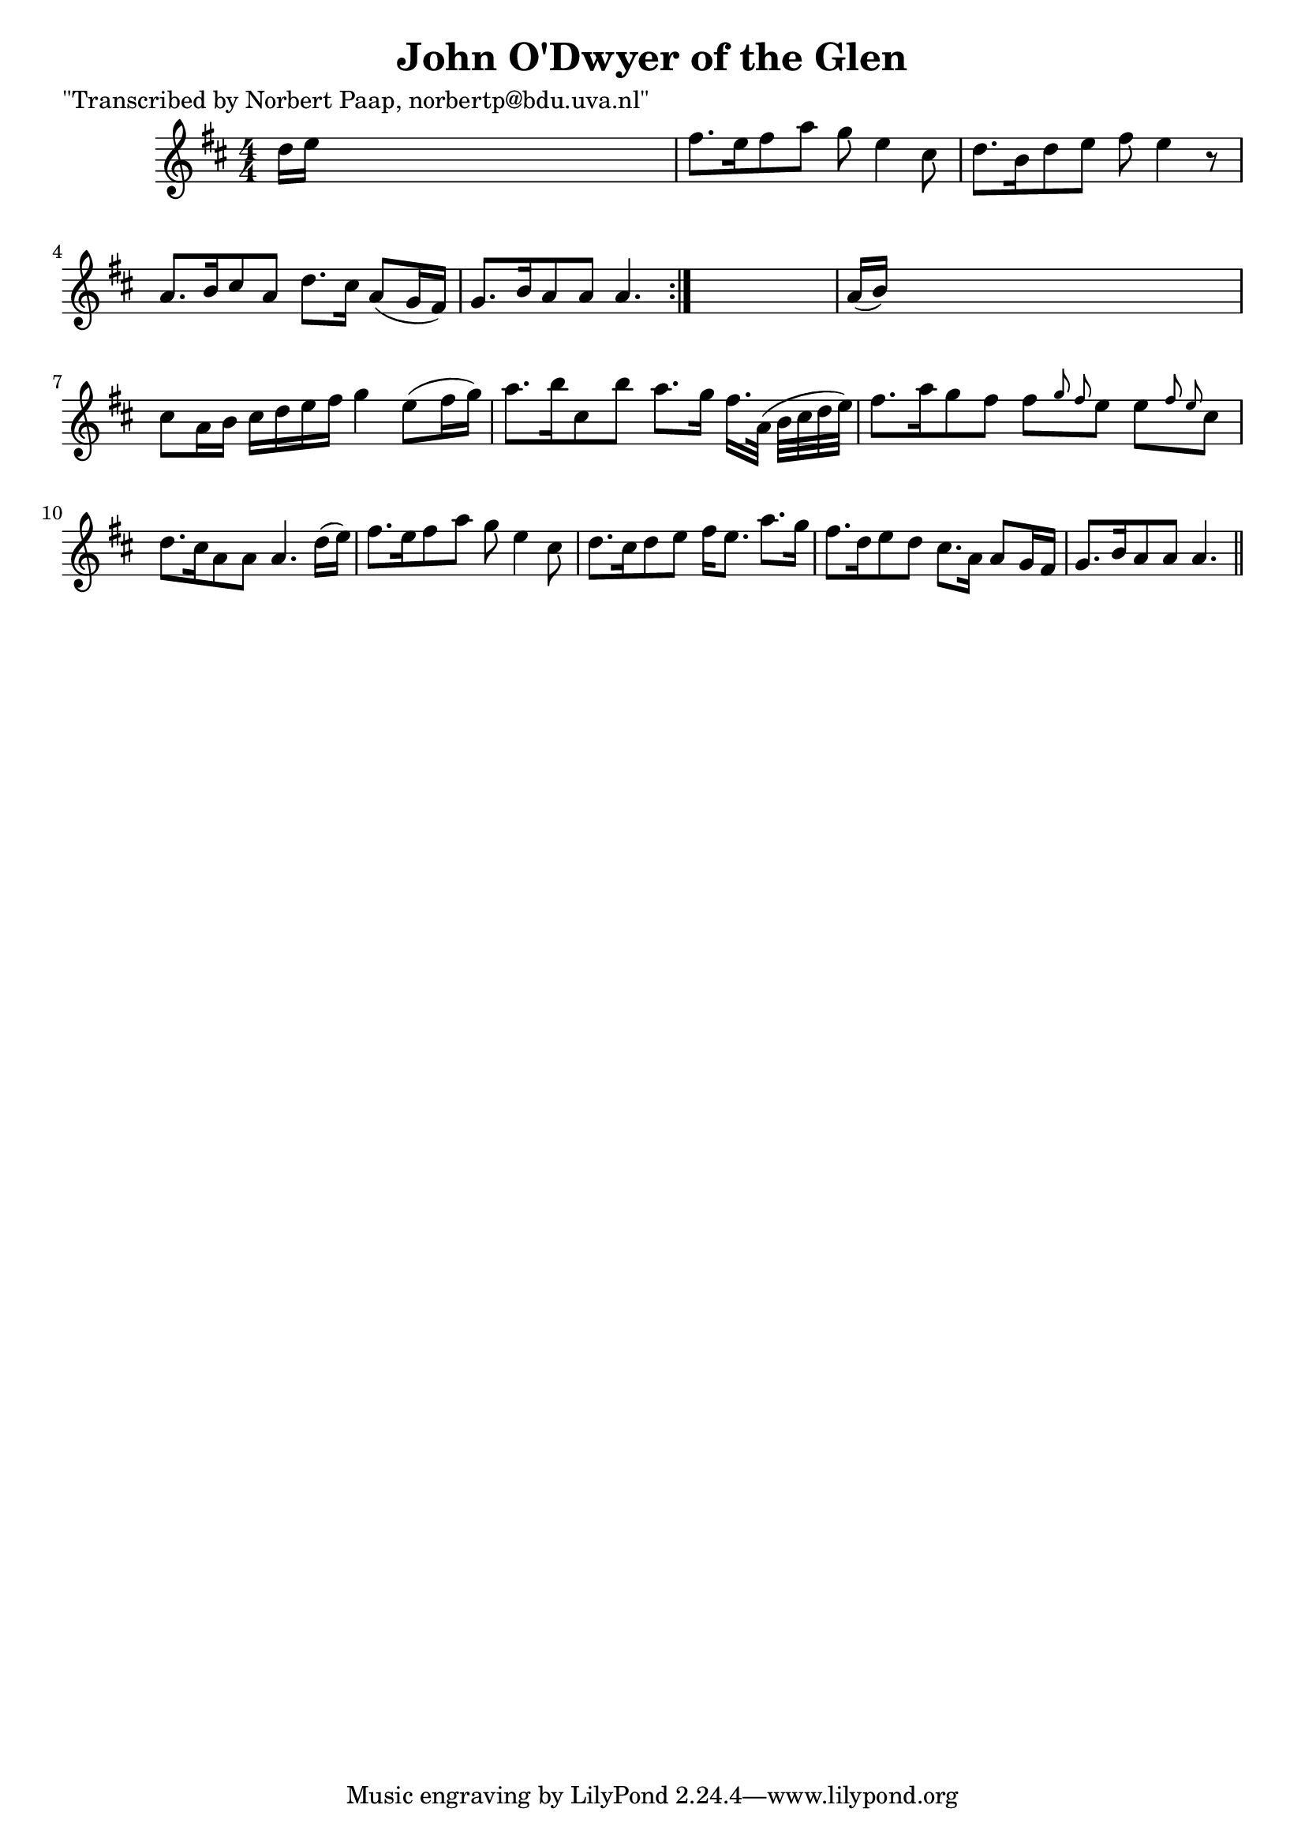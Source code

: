 
\version "2.16.2"
% automatically converted by musicxml2ly from xml/0035_np.xml

%% additional definitions required by the score:
\language "english"


\header {
    poet = "\"Transcribed by Norbert Paap, norbertp@bdu.uva.nl\""
    encoder = "abc2xml version 63"
    encodingdate = "2015-01-25"
    title = "John O'Dwyer of the Glen"
    }

\layout {
    \context { \Score
        autoBeaming = ##f
        }
    }
PartPOneVoiceOne =  \relative d'' {
    \repeat volta 2 {
        \key a \mixolydian \numericTimeSignature\time 4/4 d16 [ e16 ]
        s8*7 | % 2
        fs8. [ e16 fs8 a8 ] g8 e4 cs8 | % 3
        d8. [ b16 d8 e8 ] fs8 e4 r8 | % 4
        a,8. [ b16 cs8 a8 ] d8. [ cs16 ] a8 ( [ g16 fs16 ) ] | % 5
        g8. [ b16 a8 a8 ] a4. }
    s8 | % 6
    a16 ( [ b16 ) ] s8*7 | % 7
    cs8 [ a16 b16 ] cs16 [ d16 e16 fs16 ] g4 e8 ( [ fs16 g16 ) ] | % 8
    a8. [ b16 cs,8 b'8 ] a8. [ g16 ] fs16. [ a,32 ( ] b32 [ cs32 d32 e32
    ) ] | % 9
    fs8. [ a16 g8 fs8 ] fs8 [ \grace { g8 fs8 } e8 ] e8 [ \grace { fs8 e8
        } cs8 ] | \barNumberCheck #10
    d8. [ cs16 a8 a8 ] a4. d16 ( [ e16 ) ] | % 11
    fs8. [ e16 fs8 a8 ] g8 e4 cs8 | % 12
    d8. [ cs16 d8 e8 ] fs16 [ e8. ] a8. [ g16 ] | % 13
    fs8. [ d16 e8 d8 ] cs8. [ a16 ] a8 ( [ g16 fs16 ] | % 14
    g8. [ b16 a8 a8 ] a4. \bar "||"
    }


% The score definition
\score {
    <<
        \new Staff <<
            \context Staff << 
                \context Voice = "PartPOneVoiceOne" { \PartPOneVoiceOne }
                >>
            >>
        
        >>
    \layout {}
    % To create MIDI output, uncomment the following line:
    %  \midi {}
    }

